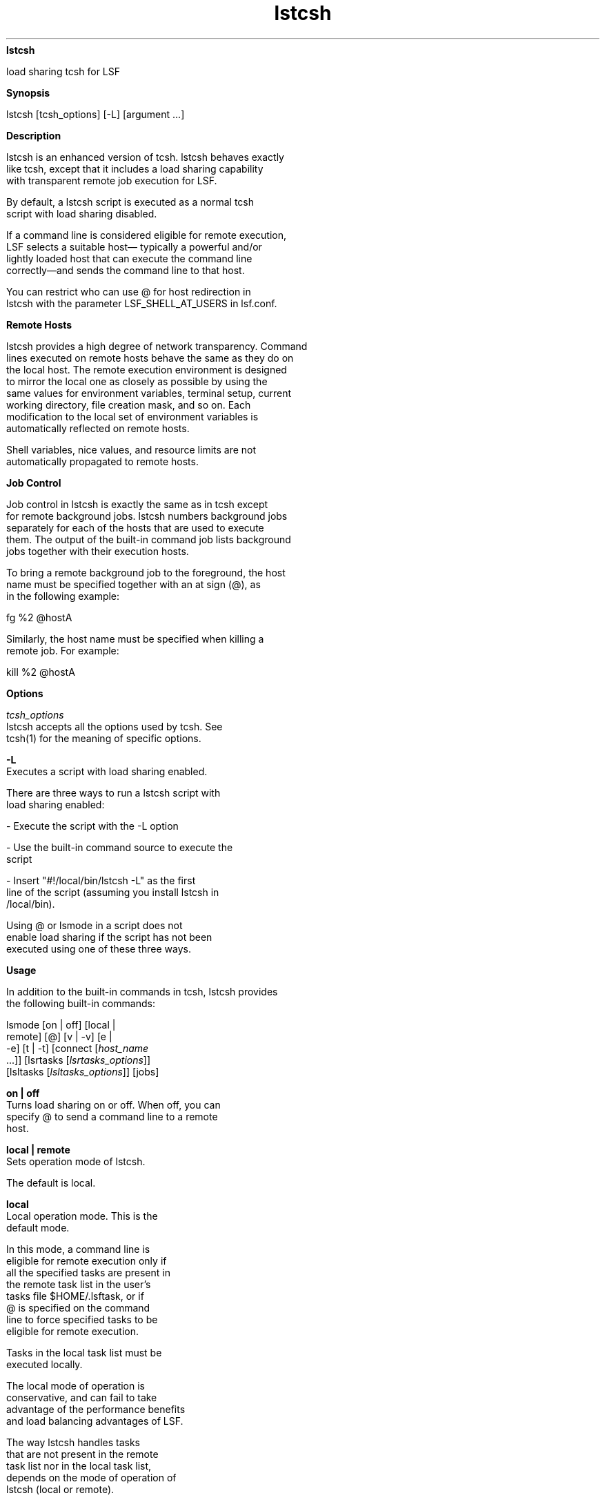 
.ad l

.ll 72

.TH lstcsh 1 September 2009" "" "Platform LSF Version 7.0.6"
.nh
\fBlstcsh\fR
.sp 2
   load sharing \fRtcsh\fR for LSF
.sp 2

.sp 2 .SH "Synopsis"
\fBSynopsis\fR
.sp 2
lstcsh [tcsh_options] [-L] [argument ...]
.sp 2 .SH "Description"
\fBDescription\fR
.sp 2
   lstcsh is an enhanced version of tcsh. lstcsh behaves exactly
   like tcsh, except that it includes a load sharing capability
   with transparent remote job execution for LSF.
.sp 2
   By default, a lstcsh script is executed as a normal tcsh
   script with load sharing disabled.
.sp 2
   If a command line is considered eligible for remote execution,
   LSF selects a suitable host— typically a powerful and/or
   lightly loaded host that can execute the command line
   correctly—and sends the command line to that host.
.sp 2
   You can restrict who can use \fR@\fR for host redirection in
   lstcsh with the parameter LSF_SHELL_AT_USERS in lsf.conf.
.sp 2 .SH "Remote Hosts"
\fBRemote Hosts\fR
.sp 2
   lstcsh provides a high degree of network transparency. Command
   lines executed on remote hosts behave the same as they do on
   the local host. The remote execution environment is designed
   to mirror the local one as closely as possible by using the
   same values for environment variables, terminal setup, current
   working directory, file creation mask, and so on. Each
   modification to the local set of environment variables is
   automatically reflected on remote hosts.
.sp 2
   Shell variables, nice values, and resource limits are not
   automatically propagated to remote hosts.
.sp 2 .SH "Job Control"
\fBJob Control\fR
.sp 2
   Job control in lstcsh is exactly the same as in tcsh except
   for remote background jobs. lstcsh numbers background jobs
   separately for each of the hosts that are used to execute
   them. The output of the built-in command job lists background
   jobs together with their execution hosts.
.sp 2
   To bring a remote background job to the foreground, the host
   name must be specified together with an at sign (\fR@\fR), as
   in the following example:
.sp 2
   \fRfg %2 @hostA\fR
.sp 2
   Similarly, the host name must be specified when killing a
   remote job. For example:
.sp 2
   \fRkill %2 @hostA\fR
.sp 2 .SH "Options"
\fBOptions\fR
.sp 2
   \fB\fItcsh_options\fB\fR
.br
               lstcsh accepts all the options used by tcsh. See
               tcsh(1) for the meaning of specific options.
.sp 2
   \fB-L\fR
.br
               Executes a script with load sharing enabled.
.sp 2
               There are three ways to run a lstcsh script with
               load sharing enabled:
.sp 2
               - Execute the script with the -L option
.sp 2
               - Use the built-in command source to execute the
               script
.sp 2
               - Insert "#!/local/bin/lstcsh -L" as the first
               line of the script (assuming you install lstcsh in
               /local/bin).
.sp 2
               Using \fR@\fR or lsmode in a script does not
               enable load sharing if the script has not been
               executed using one of these three ways.
.sp 2 .SH "Usage"
\fBUsage\fR
.sp 2
   In addition to the built-in commands in tcsh, lstcsh provides
   the following built-in commands:
.sp 2
   \fRlsmode\fR [\fRon\fR | \fRoff\fR] [\fRlocal\fR |
   \fRremote\fR] [\fR@\fR] [\fRv\fR | \fR-v\fR] [\fRe \fR|
   \fR-e\fR] [\fRt\fR | \fR-t\fR] [\fRconnect\fR [\fIhost_name
   \fR...]] [\fRlsrtasks\fR [\fIlsrtasks_options\fR]]
   [\fRlsltasks\fR [\fIlsltasks_options\fR]] [\fRjobs\fR]
.sp 2
   \fBon | off\fR
.br
               Turns load sharing on or off. When off, you can
               specify \fR@\fR to send a command line to a remote
               host.
.sp 2
   \fBlocal | remote\fR
.br
               Sets operation mode of lstcsh.
.sp 2
               The default is local.
.sp 2
               \fBlocal\fR
.br
                           Local operation mode. This is the
                           default mode.
.sp 2
                           In this mode, a command line is
                           eligible for remote execution only if
                           all the specified tasks are present in
                           the remote task list in the user’s
                           tasks file $HOME/.lsftask, or if
                           \fR@\fR is specified on the command
                           line to force specified tasks to be
                           eligible for remote execution.
.sp 2
                           Tasks in the local task list must be
                           executed locally.
.sp 2
                           The local mode of operation is
                           conservative, and can fail to take
                           advantage of the performance benefits
                           and load balancing advantages of LSF.
.sp 2
                           The way \fRlstcsh\fR handles tasks
                           that are not present in the remote
                           task list nor in the local task list,
                           depends on the mode of operation of
                           \fRlstcsh\fR (local or remote).
.sp 2
               \fBremote\fR
.br
                           Remote operation mode.
.sp 2
                           In this mode, a command line is
                           considered eligible for remote
                           execution only if none of the
                           specified tasks are present in the
                           local task list in the user’s tasks
                           file $HOME/.lsftask.
.sp 2
                           Tasks in the remote list can be
                           executed remotely.
.sp 2
                           The remote mode of operation is
                           aggressive, and promotes extensive use
                           of LSF.
.sp 2
                           The way \fRlstcsh\fR handles tasks
                           that are not present in the remote
                           task list nor in the local task list,
                           depends on the mode of operation of
                           \fRlstcsh \fR(local or remote).
.sp 2
   \fB@\fR
.br
               Specify \fR@\fR to explicitly specify the
               eligibility of a command for remote execution.
.sp 2
               The \fR@\fR may be anywhere in the command line
               except in the first position (which is used to set
               the value of shell variables).
.sp 2
               There are several ways to use \fR@\fR:
.sp 2
               \fB@ \fR
.br
                           Specify \fR@\fR followed by nothing to
                           indicate the command line is eligible
                           for remote execution.
.sp 2
               \fB@ host_name \fR
.br
                           Specify \fR@\fR followed by a host
                           name to force the command line to be
                           executed on that host.
.sp 2
                           Host names and the reserved word local
                           following \fR@\fR can all be
                           abbreviated as long as they do not
                           cause ambiguity.
.sp 2
               \fB@ local \fR
.br
                           Specify \fR@\fR followed by the
                           reserved word local to force the
                           command line to executed on the local
                           host.
.sp 2
               \fB@ /res_req \fR
.br
                           Specify \fR@\fR followed by / and a
                           resource requirement string to
                           indicate the command is eligible for
                           remote execution, and that the
                           specified resource requirements must
                           be used instead of those in the remote
                           task list.
.sp 2
                           When specifying resource requirements
                           following the \fR@\fR it is necessary
                           to use / only if the first requirement
                           characters specified are also the
                           first characters of a host name.
.sp 2
   \fBe | -e\fR
.br
               Turns eligibility verbose mode on (e) or off (-e).
.sp 2
               If eligibility verbose mode is on, lstcsh shows
               whether the command is eligible for remote
               execution, and displays the resource requirement
               used if the command is eligible.
.sp 2
               The default is off.
.sp 2
   \fBv | -v\fR
.br
               Turns task placement verbose mode on (v) or off
               (-v). If verbose mode is on, lstcsh displays the
               name of the host on which the command is run if
               the command is not run on the local host.
.sp 2
               The default is on.
.sp 2
   \fBt | -t\fR
.br
               Turns wall clock timing on (t) or off (-t).
.sp 2
               If timing is on, the actual response time of the
               command is displayed. This is the total elapsed
               time in seconds from the time you submit the
               command to the time the prompt comes back.
.sp 2
               This time includes all remote execution overhead.
               The csh time built-in does not include the remote
               execution overhead.
.sp 2
               This is an impartial way of comparing the response
               time of jobs submitted locally or remotely,
               because all the load sharing overhead is included
               in the displayed elapsed time.
.sp 2
               The default is off.
.sp 2
   \fBconnect [\fIhost_name\fB ...]\fR
.br
               Establishes connections with specified remote
               hosts. If no hosts are specified, lists all the
               remote hosts to which an lstcsh connection has
               been established.
.sp 2
               A plus sign (+) with a remote host indicates that
               a server-shell has also been started on it.
.sp 2
   \fBlsrtasks [+ \fItask_name\fB[/\fIres_req\fB ...] | -
   \fItask_name\fB[/\fIres_req\fB ...]]\fR
.br
               Displays or update a user’s remote task list in
               the user’s task list $HOME/.lsftask.
.sp 2
               This command has the same function as the external
               command lsrtasks, except that the modified remote
               task list takes effect immediately for the current
               lstcsh session.
.sp 2
               See lsrtasks(1) for more details.
.sp 2
   \fBlsltasks [+ \fItask_name\fB ... | - \fItask_name\fB ...]
   \fR
.br
               Displays or update a user’s local task list in the
               user’s task list $HOME/.lsftask.
.sp 2
               This command has the same function as the external
               command lsltasks, except that the modified local
               task list takes effect immediately for the current
               lstcsh session.
.sp 2
               See lsltasks(1) for more details.
.sp 2
   \fBjobs\fR
.br
               Lists background jobs together with the execution
               hosts. This break of transparency is intentional
               to provide you with more control over your
               background jobs.
.sp 2 .SH "Files"
\fBFiles\fR
.sp 2
   There are three optional configuration files for lstcsh:
.sp 2
   .shrc
.sp 2
   .hostrc
.sp 2
   .lsftask
.sp 2
   The .shrc and .hostrc files are used by lstcsh alone, whereas
   .lsftask is used by LSF to determine general task eligibility.
.sp 2
   \fB~/.shrc\fR
.br
               Use this file when you want an execution
               environment on remote hosts that is different from
               that on the local host. This file is sourced
               automatically on a remote host when a connection
               is established. For example, if the remote host is
               of different type, you may need to run a version
               of the executable for that particular host type,
               therefore it may be necessary to set a different
               path on the remote host.
.sp 2
   \fB~/.hostrc \fR
.br
               Use this file to indicate a list of host names to
               which the user wants to be connected
               (asynchronously in the background) at lstcsh
               startup time. This saves the time spent in
               establishing the connections dynamically during
               execution of shell commands. Once a connection is
               set up, you can execute further remote commands on
               those connected hosts with very little overhead.
.sp 2
   \fB~/.lsftask \fR
.br
               Use this file to specify lists of remote and local
               tasks that you want to be added to the respective
               system default lists. Each line of this file is of
               the form task_name/res_req, where task_name is the
               name of a task, and res_req is a string specifying
               the resource requirements of the task. If res_req
               is not specified, the command is executed on
               machines of the same type as the local host.
.sp 2 .SH "Limitations"
\fBLimitations\fR
.sp 2
   Type-ahead for the next command is discarded when a job is
   executing in the foreground on a remote host.
.sp 2
   It is not possible to provide input data to load sharing shell
   scripts (that is, shell scripts whose content is load shared).
.sp 2
   The lstcsh is fully compatible with tcsh 6.03 7-bit mode. Any
   feature that is not included in tcsh 6.03 is not supported.
.sp 2 .SH "See also"
\fBSee also\fR
.sp 2
   csh, tcsh, lsrtasks, lsltasks, lseligible, lsinfo, lsload
